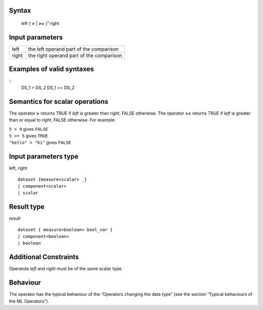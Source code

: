 ------
Syntax
------

    left { **>** | **>=** }¹ right

----------------
Input parameters
----------------
.. list-table::

   * - left
     - the left operand part of the comparison
   * - right
     - the right operand part of the comparison

------------------------------------
Examples of valid syntaxes
------------------------------------
::
    DS_1 > DS_2
    DS_1 >= DS_2

------------------------------------
Semantics  for scalar operations
------------------------------------
The operator **>** returns TRUE if *left* is greater than *right*, FALSE otherwise.
The operator **>=** returns TRUE if *left* is greater than or equal to *right*, FALSE otherwise.
For example:

| ``5 > 9`` gives ``FALSE``
| ``5 >= 5`` gives ``TRUE``
| ``"hello" > "hi"`` gives ``FALSE``

-----------------------------
Input parameters type
-----------------------------
left, right ::

    dataset {measure<scalar> _}
    | component<scalar>
    | scalar

-----------------------------
Result type
-----------------------------
result ::

    dataset { measure<boolean> bool_var }
    | component<boolean>
    | boolean

-----------------------------
Additional Constraints
-----------------------------
Operands *left* and *right* must be of the same scalar type.

---------
Behaviour
---------

The operator has the typical behaviour of the “Operators changing the data type” (see the section “Typical
behaviours of the ML Operators”).
